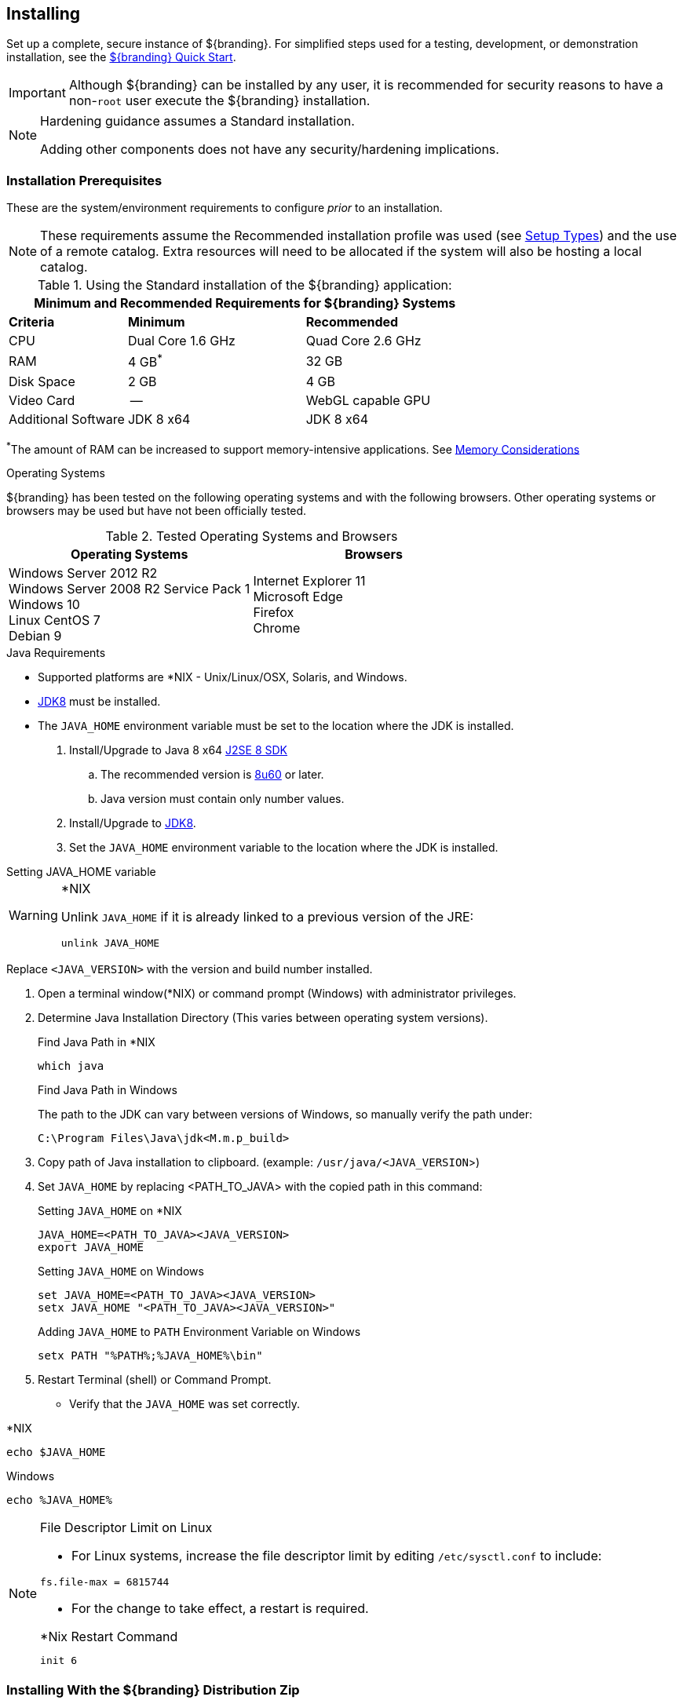 :title: Installing
:type: installingIntro
:status: published
:summary: Introduction to installation instructions.
:order: 01

== {title}

Set up a complete, secure instance of ${branding}.
For simplified steps used for a testing, development, or demonstration installation, see the <<_quick_start_tutorial,${branding} Quick Start>>.

[IMPORTANT]
====
Although ${branding} can be installed by any user, it is recommended for security reasons to have a non-`root` user execute the ${branding} installation.
====

[NOTE]
====
Hardening guidance assumes a Standard installation.

Adding other components does not have any security/hardening implications.
====

=== Installation Prerequisites

These are the system/environment requirements to configure _prior_ to an installation.

[NOTE]
====
These requirements assume the Recommended installation profile was used (see <<_setup_types, Setup Types>>)
and the use of a remote catalog. Extra resources will need to be allocated if the system will also be
hosting a local catalog.
====

======

.Using the Standard installation of the ${branding} application:
[cols="2,3,3" options="header"]
|===

3+^|Minimum and Recommended Requirements for ${branding} Systems


|*Criteria*
|*Minimum*
|*Recommended*

|CPU
|Dual Core 1.6 GHz
|Quad Core 2.6 GHz

|RAM
|4 GB^*^
|32 GB

|Disk Space
|2 GB
|4 GB

|Video Card
|--
|WebGL capable GPU

|Additional Software
|JDK 8 x64
|JDK 8 x64

|===

^*^The amount of RAM can be increased to support memory-intensive applications. See <<jvm-memory-configuration, Memory Considerations>>

======

.Operating Systems
${branding} has been tested on the following operating systems and with the following browsers.
Other operating systems or browsers may be used but have not been officially tested.

=====

.Tested Operating Systems and Browsers
[cols="2,2" options="header"]
|===
|Operating Systems
|Browsers

|Windows Server 2012 R2 +
Windows Server 2008 R2 Service Pack 1 +
Windows 10 +
Linux CentOS 7 +
Debian 9

|Internet Explorer 11 +
Microsoft Edge +
Firefox +
Chrome

=====

.Java Requirements
* Supported platforms are *NIX - Unix/Linux/OSX, Solaris, and Windows.
* http://www.oracle.com/technetwork/java/javase/downloads/index.html[JDK8] must be installed.
* The `JAVA_HOME` environment variable must be set to the location where the JDK is installed.

. Install/Upgrade to Java 8 x64 http://www.oracle.com/technetwork/java/javase/downloads/index.html[J2SE 8 SDK]
.. The recommended version is http://www.oracle.com/technetwork/java/javase/8u60-relnotes-2620227.html[8u60] or later.
.. Java version must contain only number values.
. Install/Upgrade to http://www.oracle.com/technetwork/java/javase/downloads/index.html[JDK8].
. Set the `JAVA_HOME` environment variable to the location where the JDK is installed.

.Setting JAVA_HOME variable
****

.*NIX
[WARNING]
====
Unlink `JAVA_HOME` if it is already linked to a previous version of the JRE:

`unlink JAVA_HOME`
====

Replace `<JAVA_VERSION>` with the version and build number installed.

. Open a terminal window(*NIX) or command prompt (Windows) with administrator privileges.
. Determine Java Installation Directory (This varies between operating system versions).
+
.Find Java Path in *NIX
----
which java
----
+
.Find Java Path in Windows
The path to the JDK can vary between versions of Windows, so manually verify the path under:
+
----
C:\Program Files\Java\jdk<M.m.p_build>
----
+
. Copy path of Java installation to clipboard. (example: `/usr/java/<JAVA_VERSION`>)
. Set `JAVA_HOME` by replacing <PATH_TO_JAVA> with the copied path in this command:
+
.Setting `JAVA_HOME` on *NIX
----
JAVA_HOME=<PATH_TO_JAVA><JAVA_VERSION>
export JAVA_HOME
----
+
.Setting `JAVA_HOME` on Windows
----
set JAVA_HOME=<PATH_TO_JAVA><JAVA_VERSION>
setx JAVA_HOME "<PATH_TO_JAVA><JAVA_VERSION>"
----
+
.Adding `JAVA_HOME` to `PATH` Environment Variable on Windows
----
setx PATH "%PATH%;%JAVA_HOME%\bin"
----
+
. Restart Terminal (shell) or Command Prompt.

* Verify that the `JAVA_HOME` was set correctly.
====

.*NIX
----
echo $JAVA_HOME
----

.Windows
----
echo %JAVA_HOME%
----
====
****

.File Descriptor Limit on Linux
[NOTE]
====
* For Linux systems, increase the file descriptor limit by editing `/etc/sysctl.conf` to include:

----
fs.file-max = 6815744
----

* For the change to take effect, a restart is required.

.*Nix Restart Command
----
init 6
----

====

=== Installing With the ${branding} Distribution Zip

.Check System Time
[WARNING]
====
Prior to installing ${branding}, ensure the system time is accurate to prevent federation issues.
====

To install the ${branding} distribution zip, perform the following:

. Download the ${branding} {download-url}[zip file].
. After the <<_installation_prerequisites,prerequisites>> have been met, change the current directory to the desired install directory, creating a new directory if desired.
This will be referred to as `${home_directory}`.
+
.Windows Pathname Warning
[WARNING]
====
Do not use spaces in directory or file names of the `${home_directory}` path.
For example, do not install in the default `Program Files` directory.
====
+
.Example: Create a Directory (Windows and *NIX)
----
mkdir new_installation
----
+
.. Use a Non-`root` User on *NIX. (Windows users skip this step)
+
It is recommended that the `root` user create a new install directory that can be owned by a non-`root` user (e.g., ${branding}_USER).
This can be a new or existing user.
This ${branding}_USER can now be used for the remaining installation instructions.
.. Create a new group or use an existing group (e.g., ${branding}_GROUP) (Windows users skip this step)
+
.Example: Add New Group on *NIX
----
groupadd ${branding}_GROUP
----
+
.Example: Switch User on *NIX
----
chown ${branding}_USER:${branding}_GROUP new_installation

su - ${branding}_USER
----
+
. Change the current directory to the location of the zip file (${branding-lowercase}-${project.version}.zip).
+
.*NIX (Example assumes ${branding} has been downloaded to a CD/DVD)
----
cd /home/user/cdrom
----
+
.Windows (Example assumes ${branding} has been downloaded to the D drive)
----
cd D:\
----
. Copy ${branding-lowercase}-${project.version}.zip to ${home_directory}.
+
.*NIX
----
cp ${branding-lowercase}-${project.version}.zip ${home_directory}
----
+
.Windows
----
copy ${branding-lowercase}-${project.version}.zip ${home_directory}
----
+
. Change the current directory to the desired install location.
+
.*NIX or Windows
----
cd ${home_directory}
----
+
. The ${branding} zip is now located within the `${home_directory}`. Unzip ${branding-lowercase}-${project.version}.zip.
+
.*NIX
----
unzip ${branding-lowercase}-${project.version}.zip
----
+
.Windows Zip Utility Warning
[WARNING]
====
The Windows Zip implementation, which is invoked when a user double-clicks on a zip file in the Windows Explorer, creates a corrupted installation.
This is a consequence of its inability to process long file paths.
Instead, use the java jar command line utility to unzip the distribution (see example below) or use a third party utility such as 7-Zip.

.Use Java to Unzip in Windows(Replace `<PATH_TO_JAVA>` with correct path `and <JAVA_VERSION>` with current version.)
----
"<PATH_TO_JAVA>\jdk<JAVA_VERSION>\bin\jar.exe" xf ${branding-lowercase}-${project.version}.zip
----

The unzipping process may take time to complete.
The command prompt will stop responding to input during this time.
====
